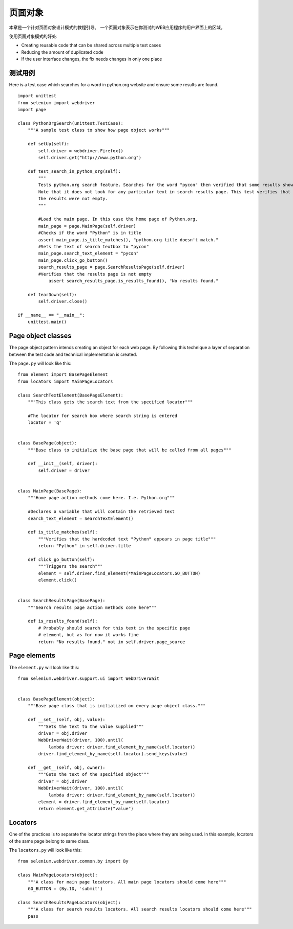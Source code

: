 .. _page-objects:

页面对象
========

本章是一个针对页面对象设计模式的教程引导。
一个页面对象表示在你测试的WEB应用程序的用户界面上的区域。

使用页面对象模式的好处:

* Creating reusable code that can be shared across multiple test cases
* Reducing the amount of duplicated code
* If the user interface changes, the fix needs changes in only one place


测试用例
~~~~~~~~~

Here is a test case which searches for a word in python.org website
and ensure some results are found.

::

  import unittest
  from selenium import webdriver
  import page

  class PythonOrgSearch(unittest.TestCase):
      """A sample test class to show how page object works"""

      def setUp(self):
          self.driver = webdriver.Firefox()
          self.driver.get("http://www.python.org")

      def test_search_in_python_org(self):
          """
          Tests python.org search feature. Searches for the word "pycon" then verified that some results show up.
          Note that it does not look for any particular text in search results page. This test verifies that
          the results were not empty.
          """

          #Load the main page. In this case the home page of Python.org.
          main_page = page.MainPage(self.driver)
          #Checks if the word "Python" is in title
          assert main_page.is_title_matches(), "python.org title doesn't match."
          #Sets the text of search textbox to "pycon"
          main_page.search_text_element = "pycon"
          main_page.click_go_button()
          search_results_page = page.SearchResultsPage(self.driver)
          #Verifies that the results page is not empty
	      assert search_results_page.is_results_found(), "No results found."

      def tearDown(self):
          self.driver.close()

  if __name__ == "__main__":
      unittest.main()

Page object classes
~~~~~~~~~~~~~~~~~~~

The page object pattern intends creating an object for each web page.
By following this technique a layer of separation between the test
code and technical implementation is created.

The ``page.py`` will look like this::

  from element import BasePageElement
  from locators import MainPageLocators

  class SearchTextElement(BasePageElement):
      """This class gets the search text from the specified locator"""

      #The locator for search box where search string is entered
      locator = 'q'


  class BasePage(object):
      """Base class to initialize the base page that will be called from all pages"""

      def __init__(self, driver):
          self.driver = driver


  class MainPage(BasePage):
      """Home page action methods come here. I.e. Python.org"""

      #Declares a variable that will contain the retrieved text
      search_text_element = SearchTextElement()

      def is_title_matches(self):
          """Verifies that the hardcoded text "Python" appears in page title"""
          return "Python" in self.driver.title

      def click_go_button(self):
          """Triggers the search"""
          element = self.driver.find_element(*MainPageLocators.GO_BUTTON)
          element.click()


  class SearchResultsPage(BasePage):
      """Search results page action methods come here"""

      def is_results_found(self):
          # Probably should search for this text in the specific page
          # element, but as for now it works fine
          return "No results found." not in self.driver.page_source

Page elements
~~~~~~~~~~~~~

The ``element.py`` will look like this::

  from selenium.webdriver.support.ui import WebDriverWait


  class BasePageElement(object):
      """Base page class that is initialized on every page object class."""

      def __set__(self, obj, value):
          """Sets the text to the value supplied"""
          driver = obj.driver
          WebDriverWait(driver, 100).until(
              lambda driver: driver.find_element_by_name(self.locator))
          driver.find_element_by_name(self.locator).send_keys(value)

      def __get__(self, obj, owner):
          """Gets the text of the specified object"""
          driver = obj.driver
          WebDriverWait(driver, 100).until(
              lambda driver: driver.find_element_by_name(self.locator))
          element = driver.find_element_by_name(self.locator)
          return element.get_attribute("value")

Locators
~~~~~~~~

One of the practices is to separate the locator strings from the place
where they are being used.  In this example, locators of the same page
belong to same class.

The ``locators.py`` will look like this::

  from selenium.webdriver.common.by import By

  class MainPageLocators(object):
      """A class for main page locators. All main page locators should come here"""
      GO_BUTTON = (By.ID, 'submit')

  class SearchResultsPageLocators(object):
      """A class for search results locators. All search results locators should come here"""
      pass
